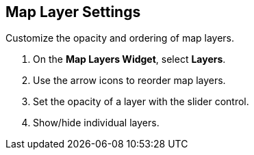 :title: Map Layer Settings
:type: subUsing
:status: published
:parent: Map Tools
:summary: Reorder and refine map layers
:order: 03

== {title}

Customize the opacity and ordering of map layers.

. On the *Map Layers Widget*, select *Layers*.
. Use the arrow icons to reorder map layers.
. Set the opacity of a layer with the slider control.
. Show/hide individual layers.